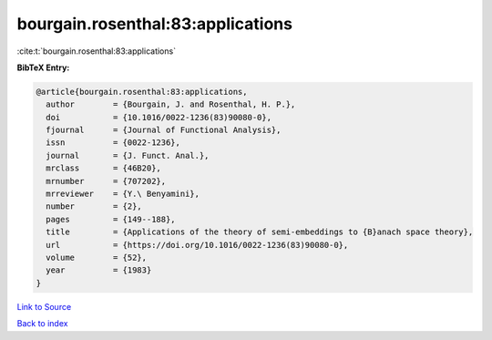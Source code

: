 bourgain.rosenthal:83:applications
==================================

:cite:t:`bourgain.rosenthal:83:applications`

**BibTeX Entry:**

.. code-block:: bibtex

   @article{bourgain.rosenthal:83:applications,
     author        = {Bourgain, J. and Rosenthal, H. P.},
     doi           = {10.1016/0022-1236(83)90080-0},
     fjournal      = {Journal of Functional Analysis},
     issn          = {0022-1236},
     journal       = {J. Funct. Anal.},
     mrclass       = {46B20},
     mrnumber      = {707202},
     mrreviewer    = {Y.\ Benyamini},
     number        = {2},
     pages         = {149--188},
     title         = {Applications of the theory of semi-embeddings to {B}anach space theory},
     url           = {https://doi.org/10.1016/0022-1236(83)90080-0},
     volume        = {52},
     year          = {1983}
   }

`Link to Source <https://doi.org/10.1016/0022-1236(83)90080-0},>`_


`Back to index <../By-Cite-Keys.html>`_
